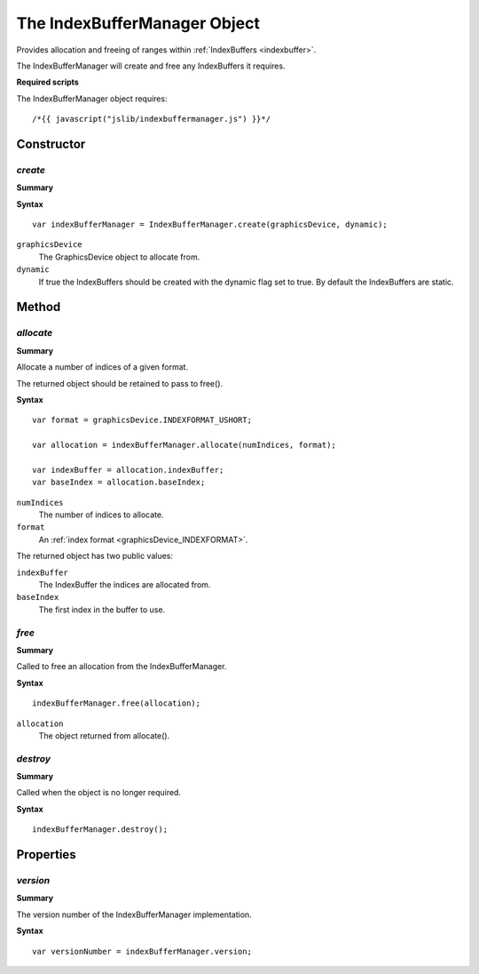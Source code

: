 .. index::
    single: IndexBufferManager

.. _indexbuffermanager:

.. highlight:: javascript

-----------------------------
The IndexBufferManager Object
-----------------------------

Provides allocation and freeing of ranges within :ref:`IndexBuffers <indexbuffer>`.

The IndexBufferManager will create and free any IndexBuffers it requires.

**Required scripts**

The IndexBufferManager object requires::

    /*{{ javascript("jslib/indexbuffermanager.js") }}*/


Constructor
===========

.. index::
    pair: IndexBufferManager; create

`create`
--------

**Summary**

**Syntax** ::

    var indexBufferManager = IndexBufferManager.create(graphicsDevice, dynamic);

``graphicsDevice``
    The GraphicsDevice object to allocate from.

``dynamic``
    If true the IndexBuffers should be created with the dynamic flag set to true. By default the IndexBuffers are static.


Method
======

.. index::
    pair: IndexBufferManager; allocate

`allocate`
----------

**Summary**

Allocate a number of indices of a given format.

The returned object should be retained to pass to free().

**Syntax** ::

    var format = graphicsDevice.INDEXFORMAT_USHORT;

    var allocation = indexBufferManager.allocate(numIndices, format);

    var indexBuffer = allocation.indexBuffer;
    var baseIndex = allocation.baseIndex;


``numIndices``
    The number of indices to allocate.

``format``
    An :ref:`index format <graphicsDevice_INDEXFORMAT>`.

The returned object has two public values:

``indexBuffer``
    The IndexBuffer the indices are allocated from.

``baseIndex``
    The first index in the buffer to use.


.. index::
    pair: IndexBufferManager; free

`free`
------

**Summary**

Called to free an allocation from the IndexBufferManager.

**Syntax** ::

    indexBufferManager.free(allocation);

``allocation``
    The object returned from allocate().


.. index::
    pair: IndexBufferManager; destroy

`destroy`
---------

**Summary**

Called when the object is no longer required.

**Syntax** ::

    indexBufferManager.destroy();


Properties
==========

.. index::
    pair: IndexBufferManager; version

`version`
---------

**Summary**

The version number of the IndexBufferManager implementation.

**Syntax** ::

    var versionNumber = indexBufferManager.version;
